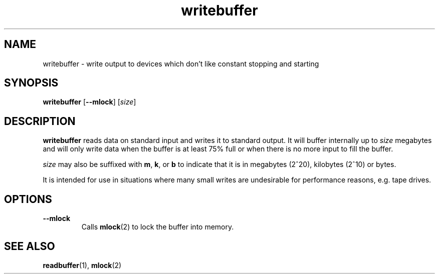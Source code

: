 .TH writebuffer 1 2001-10-21 chiark-backup
.SH NAME
writebuffer \- write output to devices which don't like constant stopping and starting
.SH SYNOPSIS
.B writebuffer
.RB [ --mlock ]
.RI [ size ]
.SH DESCRIPTION
.B writebuffer
reads data on standard input and writes it to standard output.  It
will buffer internally up to \fIsize\fR megabytes and will only write
data when the buffer is at least 75% full or when there is no more
input to fill the buffer.
.PP
\fIsize\fR may also be suffixed with
.BR m ", " k ", or " b
to indicate that it is in megabytes (2^20), kilobytes (2^10) or bytes.
.PP
It is intended for use in situations where many small writes are
undesirable for performance reasons, e.g. tape drives.
.SH OPTIONS
.TP
.B --mlock
Calls
.BR mlock (2)
to lock the buffer into memory.
.SH "SEE ALSO"
.BR readbuffer (1),
.BR mlock (2)
